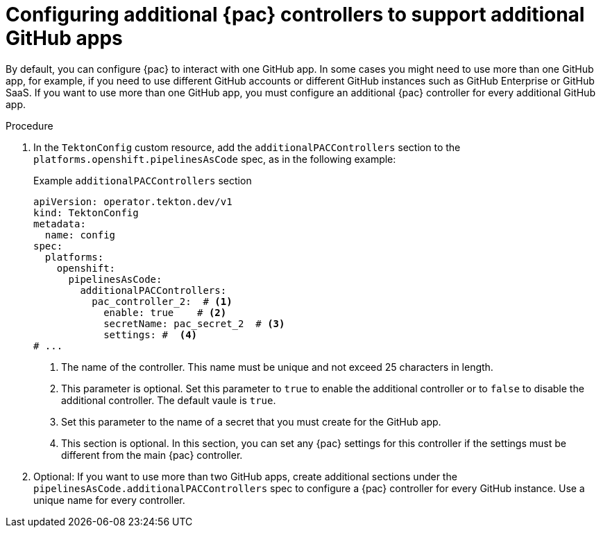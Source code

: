 // This module is included in the following assemblies:
// * pac/install-config-pipelines-as-code.adoc

:_mod-docs-content-type: PROCEDURE
[id="pac-additional-controller_{context}"]
= Configuring additional {pac} controllers to support additional GitHub apps

[role="_abstract"]
By default, you can configure {pac} to interact with one GitHub app. In some cases you might need to use more than one GitHub app, for example, if you need to use different GitHub accounts or different GitHub instances such as GitHub Enterprise or GitHub SaaS. If you want to use more than one GitHub app, you must configure an additional {pac} controller for every additional GitHub app.

.Procedure

. In the `TektonConfig` custom resource, add the `additionalPACControllers` section to the `platforms.openshift.pipelinesAsCode` spec, as in the following example:
+
.Example `additionalPACControllers` section
[source,yaml]
----
apiVersion: operator.tekton.dev/v1
kind: TektonConfig
metadata:
  name: config
spec:
  platforms:
    openshift:
      pipelinesAsCode:
        additionalPACControllers:
          pac_controller_2:  # <1>
            enable: true    # <2>
            secretName: pac_secret_2  # <3>
            settings: #  <4>
# ...
----
<1> The name of the controller. This name must be unique and not exceed 25 characters in length.
<2> This parameter is optional. Set this parameter to `true` to enable the additional controller or to `false` to disable the additional controller. The default vaule is `true`.
<3> Set this parameter to the name of a secret that you must create for the GitHub app.
<4> This section is optional. In this section, you can set any {pac} settings for this controller if the settings must be different from the main {pac} controller.

. Optional: If you want to use more than two GitHub apps, create additional sections under the `pipelinesAsCode.additionalPACControllers` spec to configure a {pac} controller for every GitHub instance. Use a unique name for every controller.
